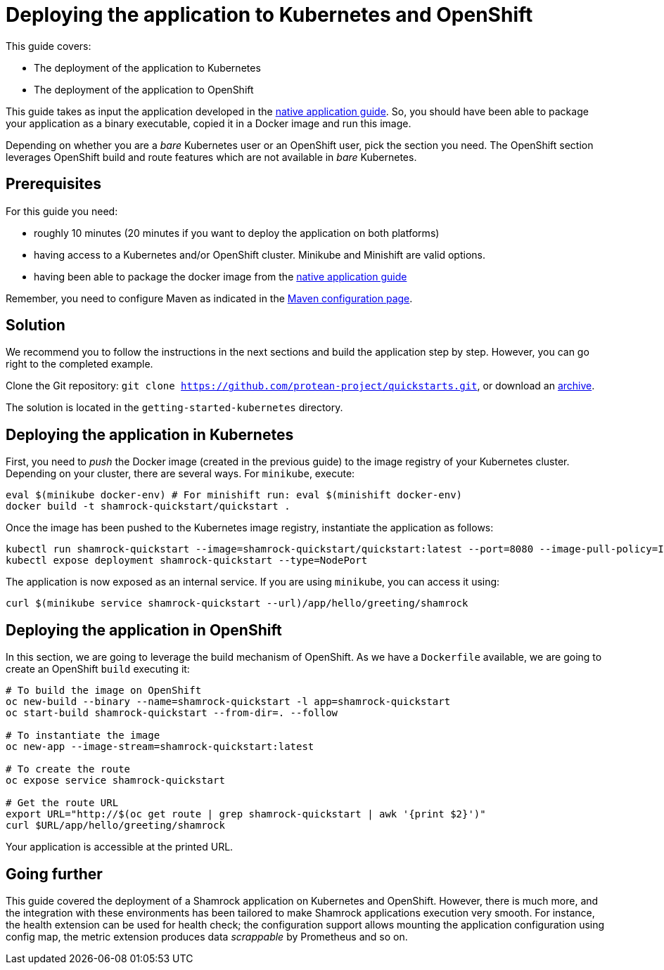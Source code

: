 = Deploying the application to Kubernetes and OpenShift

This guide covers:

* The deployment of the application to Kubernetes
* The deployment of the application to OpenShift

This guide takes as input the application developed in the link:building-native-image-guide.html[native application guide].
So, you should have been able to package your application as a binary executable, copied it in a Docker image and run this image.

Depending on whether you are a _bare_ Kubernetes user or an OpenShift user, pick the section you need.
The OpenShift section leverages OpenShift build and route features which are not available in _bare_ Kubernetes.

== Prerequisites

For this guide you need:

* roughly 10 minutes (20 minutes if you want to deploy the application on both platforms)
* having access to a Kubernetes and/or OpenShift cluster. Minikube and Minishift are valid options.
* having been able to package the docker image from the link:building-native-image-guide.html[native application guide]

Remember, you need to configure Maven as indicated in the link:maven-config.html[Maven configuration page].

== Solution

We recommend you to follow the instructions in the next sections and build the application step by step.
However, you can go right to the completed example.

Clone the Git repository: `git clone https://github.com/protean-project/quickstarts.git`, or download an https://github.com/protean-project/quickstarts/archive/master.zip[archive].

The solution is located in the `getting-started-kubernetes` directory.

== Deploying the application in Kubernetes

First, you need to _push_ the Docker image (created in the previous guide) to the image registry of your Kubernetes cluster.
Depending on your cluster, there are several ways.
For `minikube`, execute:

[source, bash]
----
eval $(minikube docker-env) # For minishift run: eval $(minishift docker-env)
docker build -t shamrock-quickstart/quickstart .
----

Once the image has been pushed to the Kubernetes image registry, instantiate the application as follows:

[source, bash]
----
kubectl run shamrock-quickstart --image=shamrock-quickstart/quickstart:latest --port=8080 --image-pull-policy=IfNotPresent
kubectl expose deployment shamrock-quickstart --type=NodePort
----

The application is now exposed as an internal service. If you are using `minikube`, you can access it using:

[source, bash]
----
curl $(minikube service shamrock-quickstart --url)/app/hello/greeting/shamrock
----

== Deploying the application in OpenShift

In this section, we are going to leverage the build mechanism of OpenShift.
As we have a `Dockerfile` available, we are going to create an OpenShift `build` executing it:

[source]
----
# To build the image on OpenShift
oc new-build --binary --name=shamrock-quickstart -l app=shamrock-quickstart
oc start-build shamrock-quickstart --from-dir=. --follow

# To instantiate the image
oc new-app --image-stream=shamrock-quickstart:latest

# To create the route
oc expose service shamrock-quickstart

# Get the route URL
export URL="http://$(oc get route | grep shamrock-quickstart | awk '{print $2}')"
curl $URL/app/hello/greeting/shamrock
----

Your application is accessible at the printed URL.

== Going further

This guide covered the deployment of a Shamrock application on Kubernetes and OpenShift.
However, there is much more, and the integration with these environments has been tailored to make Shamrock applications execution very smooth.
For instance, the health extension can be used for health check; the configuration support allows mounting the application configuration using config map, the metric extension produces data _scrappable_ by Prometheus and so on.

